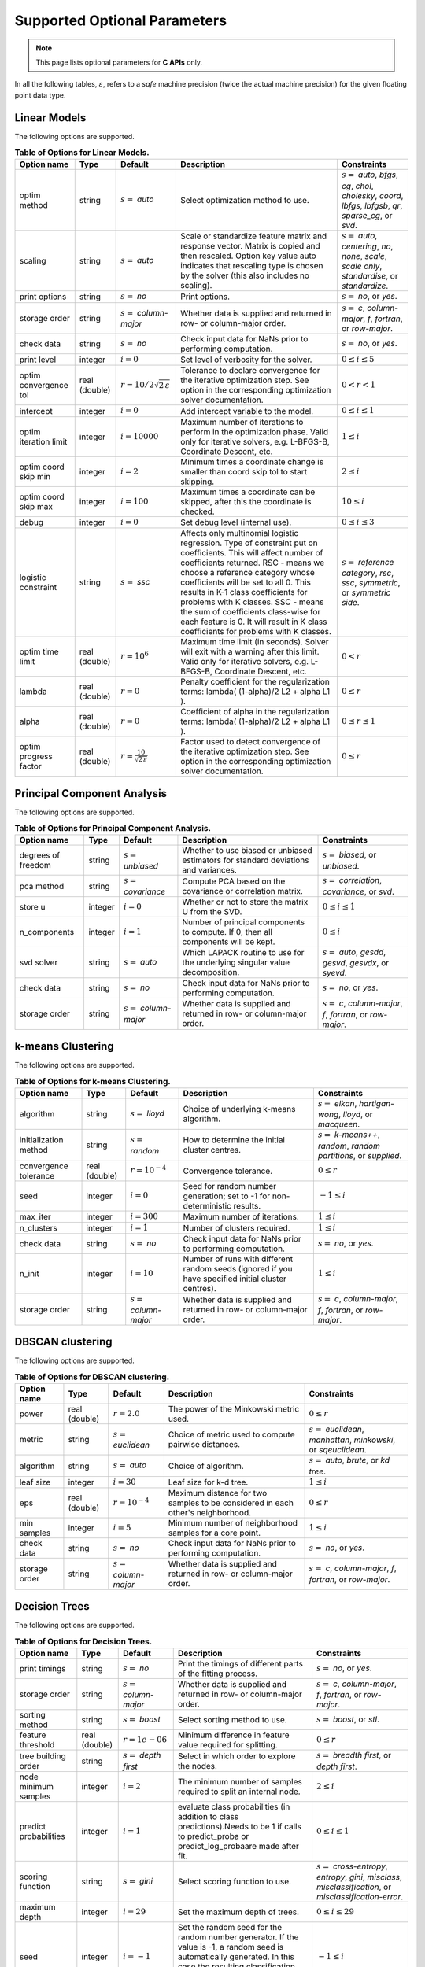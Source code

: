 ..
    Copyright (C) 2024 Advanced Micro Devices, Inc. All rights reserved.

    Redistribution and use in source and binary forms, with or without modification,
    are permitted provided that the following conditions are met:
    1. Redistributions of source code must retain the above copyright notice,
       this list of conditions and the following disclaimer.
    2. Redistributions in binary form must reproduce the above copyright notice,
       this list of conditions and the following disclaimer in the documentation
       and/or other materials provided with the distribution.
    3. Neither the name of the copyright holder nor the names of its contributors
       may be used to endorse or promote products derived from this software without
       specific prior written permission.

    THIS SOFTWARE IS PROVIDED BY THE COPYRIGHT HOLDERS AND CONTRIBUTORS "AS IS" AND
    ANY EXPRESS OR IMPLIED WARRANTIES, INCLUDING, BUT NOT LIMITED TO, THE IMPLIED
    WARRANTIES OF MERCHANTABILITY AND FITNESS FOR A PARTICULAR PURPOSE ARE DISCLAIMED.
    IN NO EVENT SHALL THE COPYRIGHT HOLDER OR CONTRIBUTORS BE LIABLE FOR ANY DIRECT,
    INDIRECT, INCIDENTAL, SPECIAL, EXEMPLARY, OR CONSEQUENTIAL DAMAGES (INCLUDING,
    BUT NOT LIMITED TO, PROCUREMENT OF SUBSTITUTE GOODS OR SERVICES; LOSS OF USE, DATA,
    OR PROFITS; OR BUSINESS INTERRUPTION) HOWEVER CAUSED AND ON ANY THEORY OF LIABILITY,
    WHETHER IN CONTRACT, STRICT LIABILITY, OR TORT (INCLUDING NEGLIGENCE OR OTHERWISE)
    ARISING IN ANY WAY OUT OF THE USE OF THIS SOFTWARE, EVEN IF ADVISED OF THE
    POSSIBILITY OF SUCH DAMAGE.



.. AUTO GENERATED. Do not hand edit this file! (see doc_test.cpp)

Supported Optional Parameters
******************************

.. note::
   This page lists optional parameters for **C APIs** only.

In all the following tables, :math:`\varepsilon`, refers to a *safe* machine precision (twice the actual machine precision) for the given floating point data type.

.. _opts_linearmodels:

Linear Models
==============================================

The following options are supported.

.. csv-table:: :strong:`Table of Options for Linear Models.`
   :escape: ~
   :header: "Option name", "Type", "Default", "Description", "Constraints"

   "optim method", "string", ":math:`s=` `auto`", "Select optimization method to use.", ":math:`s=` `auto`, `bfgs`, `cg`, `chol`, `cholesky`, `coord`, `lbfgs`, `lbfgsb`, `qr`, `sparse_cg`, or `svd`."
   "scaling", "string", ":math:`s=` `auto`", "Scale or standardize feature matrix and response vector. Matrix is copied and then rescaled. Option key value auto indicates that rescaling type is chosen by the solver (this also includes no scaling).", ":math:`s=` `auto`, `centering`, `no`, `none`, `scale`, `scale only`, `standardise`, or `standardize`."
   "print options", "string", ":math:`s=` `no`", "Print options.", ":math:`s=` `no`, or `yes`."
   "storage order", "string", ":math:`s=` `column-major`", "Whether data is supplied and returned in row- or column-major order.", ":math:`s=` `c`, `column-major`, `f`, `fortran`, or `row-major`."
   "check data", "string", ":math:`s=` `no`", "Check input data for NaNs prior to performing computation.", ":math:`s=` `no`, or `yes`."
   "print level", "integer", ":math:`i=0`", "Set level of verbosity for the solver.", ":math:`0 \le i \le 5`"
   "optim convergence tol", "real (double)", ":math:`r=10/2\sqrt{2\,\varepsilon}`", "Tolerance to declare convergence for the iterative optimization step. See option in the corresponding optimization solver documentation.", ":math:`0 < r < 1`"
   "intercept", "integer", ":math:`i=0`", "Add intercept variable to the model.", ":math:`0 \le i \le 1`"
   "optim iteration limit", "integer", ":math:`i=10000`", "Maximum number of iterations to perform in the optimization phase. Valid only for iterative solvers, e.g. L-BFGS-B, Coordinate Descent, etc.", ":math:`1 \le i`"
   "optim coord skip min", "integer", ":math:`i=2`", "Minimum times a coordinate change is smaller than coord skip tol to start skipping.", ":math:`2 \le i`"
   "optim coord skip max", "integer", ":math:`i=100`", "Maximum times a coordinate can be skipped, after this the coordinate is checked.", ":math:`10 \le i`"
   "debug", "integer", ":math:`i=0`", "Set debug level (internal use).", ":math:`0 \le i \le 3`"
   "logistic constraint", "string", ":math:`s=` `ssc`", "Affects only multinomial logistic regression. Type of constraint put on coefficients. This will affect number of coefficients returned. RSC - means we choose a reference category whose coefficients will be set to all 0. This results in K-1 class coefficients for problems with K classes. SSC - means the sum of coefficients class-wise for each feature is 0. It will result in K class coefficients for problems with K classes.", ":math:`s=` `reference category`, `rsc`, `ssc`, `symmetric`, or `symmetric side`."
   "optim time limit", "real (double)", ":math:`r=10^6`", "Maximum time limit (in seconds). Solver will exit with a warning after this limit. Valid only for iterative solvers, e.g. L-BFGS-B, Coordinate Descent, etc.", ":math:`0 < r`"
   "lambda", "real (double)", ":math:`r=0`", "Penalty coefficient for the regularization terms: lambda( (1-alpha)/2 L2 + alpha L1 ).", ":math:`0 \le r`"
   "alpha", "real (double)", ":math:`r=0`", "Coefficient of alpha in the regularization terms: lambda( (1-alpha)/2 L2 + alpha L1 ).", ":math:`0 \le r \le 1`"
   "optim progress factor", "real (double)", ":math:`r=\frac{10}{\sqrt{2\,\varepsilon}}`", "Factor used to detect convergence of the iterative optimization step. See option in the corresponding optimization solver documentation.", ":math:`0 \le r`"


.. _opts_principalcomponentanalysis:

Principal Component Analysis
==============================================

The following options are supported.

.. csv-table:: :strong:`Table of Options for Principal Component Analysis.`
   :escape: ~
   :header: "Option name", "Type", "Default", "Description", "Constraints"

   "degrees of freedom", "string", ":math:`s=` `unbiased`", "Whether to use biased or unbiased estimators for standard deviations and variances.", ":math:`s=` `biased`, or `unbiased`."
   "pca method", "string", ":math:`s=` `covariance`", "Compute PCA based on the covariance or correlation matrix.", ":math:`s=` `correlation`, `covariance`, or `svd`."
   "store u", "integer", ":math:`i=0`", "Whether or not to store the matrix U from the SVD.", ":math:`0 \le i \le 1`"
   "n_components", "integer", ":math:`i=1`", "Number of principal components to compute. If 0, then all components will be kept.", ":math:`0 \le i`"
   "svd solver", "string", ":math:`s=` `auto`", "Which LAPACK routine to use for the underlying singular value decomposition.", ":math:`s=` `auto`, `gesdd`, `gesvd`, `gesvdx`, or `syevd`."
   "check data", "string", ":math:`s=` `no`", "Check input data for NaNs prior to performing computation.", ":math:`s=` `no`, or `yes`."
   "storage order", "string", ":math:`s=` `column-major`", "Whether data is supplied and returned in row- or column-major order.", ":math:`s=` `c`, `column-major`, `f`, `fortran`, or `row-major`."


.. _opts_k-meansclustering:

k-means Clustering
==============================================

The following options are supported.

.. csv-table:: :strong:`Table of Options for k-means Clustering.`
   :escape: ~
   :header: "Option name", "Type", "Default", "Description", "Constraints"

   "algorithm", "string", ":math:`s=` `lloyd`", "Choice of underlying k-means algorithm.", ":math:`s=` `elkan`, `hartigan-wong`, `lloyd`, or `macqueen`."
   "initialization method", "string", ":math:`s=` `random`", "How to determine the initial cluster centres.", ":math:`s=` `k-means++`, `random`, `random partitions`, or `supplied`."
   "convergence tolerance", "real (double)", ":math:`r=10^{-4}`", "Convergence tolerance.", ":math:`0 \le r`"
   "seed", "integer", ":math:`i=0`", "Seed for random number generation; set to -1 for non-deterministic results.", ":math:`-1 \le i`"
   "max_iter", "integer", ":math:`i=300`", "Maximum number of iterations.", ":math:`1 \le i`"
   "n_clusters", "integer", ":math:`i=1`", "Number of clusters required.", ":math:`1 \le i`"
   "check data", "string", ":math:`s=` `no`", "Check input data for NaNs prior to performing computation.", ":math:`s=` `no`, or `yes`."
   "n_init", "integer", ":math:`i=10`", "Number of runs with different random seeds (ignored if you have specified initial cluster centres).", ":math:`1 \le i`"
   "storage order", "string", ":math:`s=` `column-major`", "Whether data is supplied and returned in row- or column-major order.", ":math:`s=` `c`, `column-major`, `f`, `fortran`, or `row-major`."


.. _opts_dbscanclustering:

DBSCAN clustering
==============================================

The following options are supported.

.. csv-table:: :strong:`Table of Options for DBSCAN clustering.`
   :escape: ~
   :header: "Option name", "Type", "Default", "Description", "Constraints"

   "power", "real (double)", ":math:`r=2.0`", "The power of the Minkowski metric used.", ":math:`0 \le r`"
   "metric", "string", ":math:`s=` `euclidean`", "Choice of metric used to compute pairwise distances.", ":math:`s=` `euclidean`, `manhattan`, `minkowski`, or `sqeuclidean`."
   "algorithm", "string", ":math:`s=` `auto`", "Choice of algorithm.", ":math:`s=` `auto`, `brute`, or `kd tree`."
   "leaf size", "integer", ":math:`i=30`", "Leaf size for k-d tree.", ":math:`1 \le i`"
   "eps", "real (double)", ":math:`r=10^{-4}`", "Maximum distance for two samples to be considered in each other's neighborhood.", ":math:`0 \le r`"
   "min samples", "integer", ":math:`i=5`", "Minimum number of neighborhood samples for a core point.", ":math:`1 \le i`"
   "check data", "string", ":math:`s=` `no`", "Check input data for NaNs prior to performing computation.", ":math:`s=` `no`, or `yes`."
   "storage order", "string", ":math:`s=` `column-major`", "Whether data is supplied and returned in row- or column-major order.", ":math:`s=` `c`, `column-major`, `f`, `fortran`, or `row-major`."


.. _opts_decisiontrees:

Decision Trees
==============================================

The following options are supported.

.. csv-table:: :strong:`Table of Options for Decision Trees.`
   :escape: ~
   :header: "Option name", "Type", "Default", "Description", "Constraints"

   "print timings", "string", ":math:`s=` `no`", "Print the timings of different parts of the fitting process.", ":math:`s=` `no`, or `yes`."
   "storage order", "string", ":math:`s=` `column-major`", "Whether data is supplied and returned in row- or column-major order.", ":math:`s=` `c`, `column-major`, `f`, `fortran`, or `row-major`."
   "sorting method", "string", ":math:`s=` `boost`", "Select sorting method to use.", ":math:`s=` `boost`, or `stl`."
   "feature threshold", "real (double)", ":math:`r=1e-06`", "Minimum difference in feature value required for splitting.", ":math:`0 \le r`"
   "tree building order", "string", ":math:`s=` `depth first`", "Select in which order to explore the nodes.", ":math:`s=` `breadth first`, or `depth first`."
   "node minimum samples", "integer", ":math:`i=2`", "The minimum number of samples required to split an internal node.", ":math:`2 \le i`"
   "predict probabilities", "integer", ":math:`i=1`", "evaluate class probabilities (in addition to class predictions).Needs to be 1 if calls to predict_proba or predict_log_probaare made after fit.", ":math:`0 \le i \le 1`"
   "scoring function", "string", ":math:`s=` `gini`", "Select scoring function to use.", ":math:`s=` `cross-entropy`, `entropy`, `gini`, `misclass`, `misclassification`, or `misclassification-error`."
   "maximum depth", "integer", ":math:`i=29`", "Set the maximum depth of trees.", ":math:`0 \le i \le 29`"
   "seed", "integer", ":math:`i=-1`", "Set the random seed for the random number generator. If the value is -1, a random seed is automatically generated. In this case the resulting classification will create non-reproducible results.", ":math:`-1 \le i`"
   "maximum features", "integer", ":math:`i=0`", "Set the number of features to consider when splitting a node. 0 means take all the features.", ":math:`0 \le i`"
   "minimum split score", "real (double)", ":math:`r=0.03`", "Minimum score needed for a node to be considered for splitting.", ":math:`0 \le r \le 1`"
   "check data", "string", ":math:`s=` `no`", "Check input data for NaNs prior to performing computation.", ":math:`s=` `no`, or `yes`."
   "minimum split improvement", "real (double)", ":math:`r=0.03`", "Minimum score improvement needed to consider a split from the parent node.", ":math:`0 \le r`"


.. _opts_decisionforests:

Decision Forests
==============================================

The following options are supported.

.. csv-table:: :strong:`Table of Options for Decision Forests.`
   :escape: ~
   :header: "Option name", "Type", "Default", "Description", "Constraints"

   "block size", "integer", ":math:`i=256`", "Set the size of the blocks for parallel computations.", ":math:`1 \le i \le 2147483647`"
   "feature threshold", "real (double)", ":math:`r=1e-06`", "Minimum difference in feature value required for splitting.", ":math:`0 \le r`"
   "storage order", "string", ":math:`s=` `column-major`", "Whether data is supplied and returned in row- or column-major order.", ":math:`s=` `c`, `column-major`, `f`, `fortran`, or `row-major`."
   "minimum split improvement", "real (double)", ":math:`r=0.03`", "Minimum score improvement needed to consider a split from the parent node.", ":math:`0 \le r`"
   "check data", "string", ":math:`s=` `no`", "Check input data for NaNs prior to performing computation.", ":math:`s=` `no`, or `yes`."
   "minimum split score", "real (double)", ":math:`r=0.03`", "Minimum score needed for a node to be considered for splitting.", ":math:`0 \le r \le 1`"
   "maximum features", "integer", ":math:`i=0`", "Set the number of features to consider when splitting a node. 0 means take all the features.", ":math:`0 \le i`"
   "number of trees", "integer", ":math:`i=100`", "Set the number of trees to compute. ", ":math:`1 \le i`"
   "tree building order", "string", ":math:`s=` `depth first`", "Select in which order to explore the nodes.", ":math:`s=` `breadth first`, or `depth first`."
   "node minimum samples", "integer", ":math:`i=2`", "Minimum number of samples to consider a node for splitting.", ":math:`2 \le i`"
   "scoring function", "string", ":math:`s=` `gini`", "Select scoring function to use.", ":math:`s=` `cross-entropy`, `entropy`, `gini`, `misclass`, `misclassification`, or `misclassification-error`."
   "maximum depth", "integer", ":math:`i=29`", "Set the maximum depth of trees.", ":math:`0 \le i \le 29`"
   "seed", "integer", ":math:`i=-1`", "Set random seed for the random number generator. If the value is -1, a random seed is automatically generated. In this case the resulting classification will create non-reproducible results.", ":math:`-1 \le i`"
   "bootstrap", "string", ":math:`s=` `yes`", "Select whether to bootstrap the samples in the trees.", ":math:`s=` `no`, or `yes`."
   "sorting method", "string", ":math:`s=` `boost`", "Select sorting method to use.", ":math:`s=` `boost`, or `stl`."
   "bootstrap samples factor", "real (double)", ":math:`r=0.8`", "Proportion of samples to draw from the data set to build each tree if 'bootstrap' was set to 'yes'.", ":math:`0 < r \le 1`"
   "features selection", "string", ":math:`s=` `sqrt`", "Select how many features to use for each split.", ":math:`s=` `all`, `custom`, `log2`, or `sqrt`."


.. _opts_nonlinearleastsquares:

Nonlinear Least Squares
==============================================

The following options are supported.

.. csv-table:: :strong:`Table of Options for Nonlinear Least Squares.`
   :escape: ~
   :header: "Option name", "Type", "Default", "Description", "Constraints"

   "ralfit model", "string", ":math:`s=` `hybrid`", "NLLS model to solve.", ":math:`s=` `gauss-newton`, `hybrid`, `quasi-newton`, or `tensor-newton`."
   "print level", "integer", ":math:`i=1`", "Set level of verbosity for the solver: from 0, indicating no output, to 5, which is very verbose.", ":math:`0 \le i \le 5`"
   "derivative test tol", "real (double)", ":math:`r=10^{-4}`", "Tolerance used to check user-provided derivatives by finite-differences. If <print level> is 1, then only the entries with larger discrepancy are reported, and if print level is greater than or equal to 2, then all entries are printed.", ":math:`0 < r \le 10`"
   "ralfit iteration limit", "integer", ":math:`i=100`", "Maximum number of iterations to perform.", ":math:`1 \le i`"
   "lbfgsb memory limit", "integer", ":math:`i=11`", "Number of vectors to use for approximating the Hessian.", ":math:`1 \le i \le 1000`"
   "lbfgsb iteration limit", "integer", ":math:`i=10000`", "Maximum number of iterations to perform.", ":math:`1 \le i`"
   "coord iteration limit", "integer", ":math:`i=100000`", "Maximum number of iterations to perform.", ":math:`1 \le i`"
   "monitoring frequency", "integer", ":math:`i=0`", "How frequently to call the user-supplied monitor function.", ":math:`0 \le i`"
   "check derivatives", "string", ":math:`s=` `no`", "Check user-provided derivatives using finite-differences.", ":math:`s=` `no`, or `yes`."
   "ralfit nlls method", "string", ":math:`s=` `galahad`", "NLLS solver to use.", ":math:`s=` `aint`, `galahad`, `linear solver`, `more-sorensen`, or `powell-dogleg`."
   "optim method", "string", ":math:`s=` `lbfgsb`", "Select optimization solver to use.", ":math:`s=` `bfgs`, `coord`, `lbfgs`, `lbfgsb`, or `ralfit`."
   "ralfit convergence step size", "real (double)", ":math:`r=\varepsilon/2`", "Absolute tolerance over the step size to declare convergence for the iterative optimization step. See details in optimization solver documentation.", ":math:`0 < r < 1`"
   "coord restart", "integer", ":math:`i=\infty`", "Number of inner iterations to perform before requesting to perform a full evaluation of the step function.", ":math:`0 \le i`"
   "ralfit convergence rel tol grd", "real (double)", ":math:`r=10/21\sqrt{2\,\varepsilon}`", "Relative tolerance on the gradient norm to declare convergence for the iterative optimization step. See details in optimization solver documentation.", ":math:`0 < r < 1`"
   "coord skip max", "integer", ":math:`i=100`", "Maximum times a coordinate can be skipped, after this the coordinate is checked.", ":math:`10 \le i`"
   "coord skip min", "integer", ":math:`i=2`", "Minimum times a coordinate change is smaller than coord skip tol to start skipping.", ":math:`2 \le i`"
   "check data", "string", ":math:`s=` `no`", "Check input data for NaNs prior to performing computation.", ":math:`s=` `no`, or `yes`."
   "storage order", "string", ":math:`s=` `column-major`", "Whether data is supplied and returned in row- or column-major order.", ":math:`s=` `c`, `column-major`, `f`, `fortran`, or `row-major`."
   "ralfit globalization method", "string", ":math:`s=` `trust-region`", "Globalization method to use. This parameter makes use of the regularization term and power option values.", ":math:`s=` `reg`, `regularization`, `tr`, or `trust-region`."
   "ralfit convergence abs tol fun", "real (double)", ":math:`r=10/21\sqrt{2\,\varepsilon}`", "Absolute tolerance to declare convergence for the iterative optimization step. See details in optimization solver documentation.", ":math:`0 < r < 1`"
   "print options", "string", ":math:`s=` `no`", "Print options list.", ":math:`s=` `no`, or `yes`."
   "debug", "integer", ":math:`i=0`", "Set debug level (internal use).", ":math:`0 \le i \le 3`"
   "regularization term", "real (double)", ":math:`r=0`", "Value of the regularization term. A value of 0 disables regularization.", ":math:`0 \le r`"
   "finite differences step", "real (double)", ":math:`r=10\;\sqrt{2\,\varepsilon}`", "Size of step to use for estimating derivatives using finite-differences.", ":math:`0 < r < 10`"
   "lbfgsb convergence tol", "real (double)", ":math:`r=\sqrt{2\,\varepsilon}`", "Tolerance of the projected gradient infinity norm to declare convergence.", ":math:`0 < r < 1`"
   "lbfgsb progress factor", "real (double)", ":math:`r=\frac{10}{\sqrt{2\,\varepsilon}}`", "The iteration stops when (f^k - f{k+1})/max{abs(fk);abs(f{k+1});1} <= factr*epsmch where epsmch is the machine precision. Typical values for type double: 10e12 for low accuracy; 10e7 for moderate accuracy; 10 for extremely high accuracy.", ":math:`0 \le r`"
   "regularization power", "string", ":math:`s=` `quadratic`", "Value of the regularization power term.", ":math:`s=` `cubic`, or `quadratic`."
   "infinite bound size", "real (double)", ":math:`r=10^{20}`", "Threshold value to take for +/- infinity.", ":math:`1000 < r`"
   "coord progress factor", "real (double)", ":math:`r=\frac{10}{\sqrt{2\,\varepsilon}}`", "The iteration stops when (fk - f{k+1})/max{abs(fk);abs(f{k+1});1} <= factr*epsmch where epsmch is the machine precision. Typical values for type double: 10e12 for low accuracy; 10e7 for moderate accuracy; 10 for extremely high accuracy.", ":math:`0 \le r`"
   "time limit", "real (double)", ":math:`r=10^6`", "Maximum time allowed to run (in seconds).", ":math:`0 < r`"
   "coord convergence tol", "real (double)", ":math:`r=\sqrt{2\,\varepsilon}`", "Tolerance of the projected gradient infinity norm to declare convergence.", ":math:`0 < r < 1`"
   "ralfit convergence rel tol fun", "real (double)", ":math:`r=10/21\sqrt{2\,\varepsilon}`", "Relative tolerance to declare convergence for the iterative optimization step. See details in optimization solver documentation.", ":math:`0 < r < 1`"
   "coord skip tol", "real (double)", ":math:`r=\sqrt{2\,\varepsilon}`", "Coordinate skip tolerance, a given coordinate could be skipped if the change between two consecutive iterates is less than tolerance. Any negative value disables the skipping scheme.", ":math:`-1 \le r`"
   "ralfit convergence abs tol grd", "real (double)", ":math:`r=500\;\sqrt{2\,\varepsilon}`", "Absolute tolerance on the gradient norm to declare convergence for the iterative optimization step. See details in optimization solver documentation.", ":math:`0 < r < 1`"


.. _opts_k-nearestneighbors:

k-Nearest Neighbors
==============================================

The following options are supported.

.. csv-table:: :strong:`Table of Options for k-Nearest Neighbors.`
   :escape: ~
   :header: "Option name", "Type", "Default", "Description", "Constraints"

   "weights", "string", ":math:`s=` `uniform`", "Weight function used to compute the k-nearest neighbors.", ":math:`s=` `distance`, or `uniform`."
   "metric", "string", ":math:`s=` `euclidean`", "Metric used to compute the pairwise distance matrix.", ":math:`s=` `cityblock`, `cosine`, `euclidean`, `l1`, `l2`, `manhattan`, `minkowski`, or `sqeuclidean`."
   "algorithm", "string", ":math:`s=` `auto`", "Algorithm used to compute the k-nearest neighbors.", ":math:`s=` `auto`, `brute`, or `kd tree`."
   "minkowski parameter", "real (double)", ":math:`r=2`", "Minkowski parameter for metric used for the computation of k-nearest neighbors.", ":math:`0 < r`"
   "number of neighbors", "integer", ":math:`i=5`", "Number of neighbors considered for k-nearest neighbors.", ":math:`1 \le i`"
   "check data", "string", ":math:`s=` `no`", "Check input data for NaNs prior to performing computation.", ":math:`s=` `no`, or `yes`."
   "storage order", "string", ":math:`s=` `column-major`", "Whether data is supplied and returned in row- or column-major order.", ":math:`s=` `c`, `column-major`, `f`, `fortran`, or `row-major`."

.. _opts_supportvectormachines:

Support Vector Machines
==============================================

The following options are supported.

.. csv-table:: :strong:`Table of Options for Support Vector Machines.`
   :escape: ~
   :header: "Option name", "Type", "Default", "Description", "Constraints"

   "kernel", "string", ":math:`s=` `rbf`", "Kernel function to use for the calculations.", ":math:`s=` `linear`, `poly`, `polynomial`, `rbf`, or `sigmoid`."
   "coef0", "real (double)", ":math:`r=0`", "Constant in 'polynomial' and 'sigmoid' kernels.", "There are no constraints on :math:`r`."
   "cache size", "real (double)", ":math:`r=200`", "Size of the kernel cache in MB. The default value is 200MB.", ":math:`0 \le r`"
   "gamma", "real (double)", ":math:`r=-1`", "Parameter for 'rbf', 'polynomial', and 'sigmoid' kernels. If the value is less than 0, it is set to 1/(n_features * Var(X)).", ":math:`-1 \le r`"
   "epsilon", "real (double)", ":math:`r=0.1`", "Defines the tolerance for errors in predictions by creating an acceptable margin (tube) within which errors are not penalized. Applies to SVR", ":math:`0 \le r`"
   "tau", "real (double)", ":math:`r=\varepsilon`", "Numerical stability parameter used in working set selection when kernel is not positive semi definite.", ":math:`0 \le r`"
   "tolerance", "real (double)", ":math:`r=10^{-3}`", "Convergence tolerance.", ":math:`0 < r`"
   "nu", "real (double)", ":math:`r=0.5`", "An upper bound on the fraction of margin errors and a lower bound of the fraction of support vectors. Applies to NuSVC and NuSVR.", ":math:`0 < r \le 1`"
   "max_iter", "integer", ":math:`i=0`", "Sets the maximum number of iterations. Use 0 to specify no limit.", ":math:`0 \le i`"
   "c", "real (double)", ":math:`r=1`", "Regularization parameter. Controls the trade-off between maximizing the margin between classes and minimizing classification errors. A larger value means higher penalty to the loss function on misclassified observations. Applies to SVC, SVR and NuSVR.", ":math:`0 < r`"
   "degree", "integer", ":math:`i=3`", "Parameter for 'polynomial' kernel.", ":math:`1 \le i`"
   "check data", "string", ":math:`s=` `no`", "Check input data for NaNs prior to performing computation.", ":math:`s=` `no`, or `yes`."
   "storage order", "string", ":math:`s=` `column-major`", "Whether data is supplied and returned in row- or column-major order.", ":math:`s=` `c`, `column-major`, `f`, `fortran`, or `row-major`."


.. _opts_datastore:

Datastore handle :cpp:type:`da_datastore`
=============================================

The following options are supported.

.. csv-table:: :strong:`Table of options for` :cpp:type:`da_datastore`.
   :escape: ~
   :header: "Option name", "Type", "Default", "Description", "Constraints"

   "datastore precision", "string", ":math:`s=` `double`", "The precision used when reading floating point numbers using autodetection.", ":math:`s=` `double`, or `single`."
   "datatype", "string", ":math:`s=` `auto`", "If a CSV file is known to be of a single datatype, set this option to disable autodetection and make reading the file quicker.", ":math:`s=` `auto`, `boolean`, `double`, `float`, `integer`, or `string`."
   "use header row", "integer", ":math:`i=0`", "Whether or not to interpret the first row as a header.", ":math:`0 \le i \le 1`"
   "skip empty lines", "integer", ":math:`i=0`", "Whether or not to ignore empty lines in CSV files (note that caution should be used when using this in conjunction with options such as CSV skip rows since line numbers may no longer correspond to the original line numbers in the CSV file).", ":math:`0 \le i \le 1`"
   "delimiter", "string", ":math:`s=` `,`", "The delimiter used when reading CSV files.", ""
   "warn for missing data", "integer", ":math:`i=0`", "If set to 0, return error if missing data is encountered; if set to 1, issue a warning and store missing data as either a NaN (for floating point data) or the maximum value of the integer type being used.", ":math:`0 \le i \le 1`"
   "thousands", "string", "empty", "The character used to separate thousands when reading numeric values in CSV files.", ""
   "quote character", "string", ":math:`s=` `~"`", "The character used to denote quotations in CSV files.", ""
   "decimal", "string", ":math:`s=` `.`", "The character used to denote a decimal point in CSV files.", ""
   "scientific notation character", "string", ":math:`s=` `e`", "The character used to denote powers of 10 in floating point values in CSV files.", ""
   "skip footer", "integer", ":math:`i=0`", "Whether or not to ignore the last line when reading a CSV file.", ":math:`0 \le i \le 1`"
   "skip rows", "string", "empty", "A comma- or space-separated list of rows to ignore in CSV files.", ""
   "comment", "string", ":math:`s=` `#`", "The character used to denote comments in CSV files (note, if a line in a CSV file is to be interpreted as only containing a comment, the comment character should be the first character on the line).", ""
   "whitespace delimiter", "integer", ":math:`i=0`", "Whether or not to use whitespace as the delimiter when reading CSV files.", ":math:`0 \le i \le 1`"
   "escape character", "string", ":math:`s=` `\\`", "The escape character in CSV files.", ""
   "line terminator", "string", "empty", "The character used to denote line termination in CSV files (leave this empty to use the default).", ""
   "integers as floats", "integer", ":math:`i=0`", "Whether or not to interpret integers as floating point numbers when using autodetection.", ":math:`0 \le i \le 1`"
   "row start", "integer", ":math:`i=0`", "Ignore the specified number of lines from the top of the file (note that line numbers in CSV files start at 1).", ":math:`0 \le i`"
   "storage order", "string", ":math:`s=` `column-major`", "Whether to return data in row- or column-major format.", ":math:`s=` `column-major`, or `row-major`."
   "skip initial space", "integer", ":math:`i=0`", "Whether or not to ignore initial spaces in CSV file lines.", ":math:`0 \le i \le 1`"
   "double quote", "integer", ":math:`i=0`", "Whether or not to interpret two consecutive quotechar characters within a field as a single quotechar character.", ":math:`0 \le i \le 1`"

